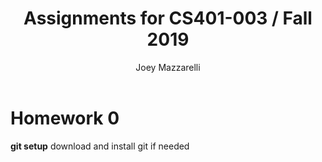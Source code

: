 #+TITLE:	Assignments for CS401-003 / Fall 2019
#+AUTHOR:	Joey Mazzarelli
#+EMAIL:	joeymazzarelli@boisestate.edu

* Homework 0
*git setup* download and install git if needed
